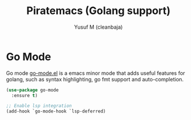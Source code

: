 #+TITLE: Piratemacs (Golang support)
#+AUTHOR: Yusuf M (cleanbaja)
#+DESCRIPTION: Adds golang support to piratemacs

* Go Mode
  Go mode [[https://github.com/dominikh/go-mode.el][go-mode.el]] is a emacs minor mode that
  adds useful features for golang, such as
  syntax highlighting, go fmt support and auto-completion.

  #+begin_src emacs-lisp
    (use-package go-mode
      :ensure t)

    ;; Enable lsp integration
    (add-hook `go-mode-hook `lsp-deferred)
  #+end_src


  
